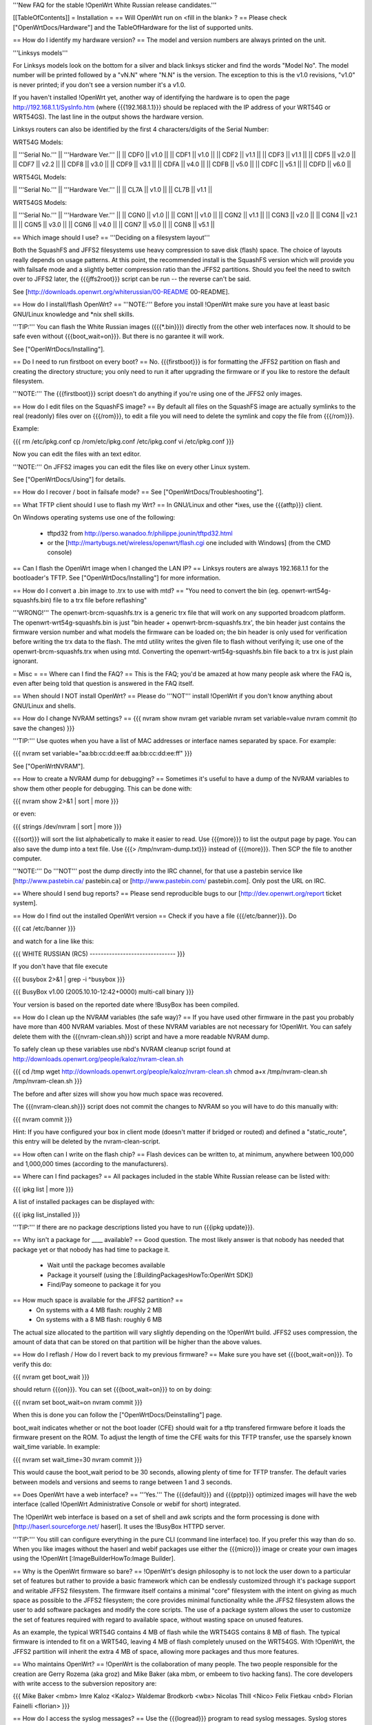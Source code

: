 '''New FAQ for the stable !OpenWrt White Russian release candidates.'''

[[TableOfContents]]
= Installation =
== Will OpenWrt run on <fill in the blank> ? ==
Please check ["OpenWrtDocs/Hardware"] and the TableOfHardware for the list of supported units.

== How do I identify my hardware version? ==
The model and version numbers are always printed on the unit.

'''Linksys models'''

For Linksys models look on the bottom for a silver and black linksys sticker and find the words "Model No". The model number will be printed followed by a "vN.N" where "N.N" is the version. The exception to this is the v1.0 revisions, "v1.0" is never printed; if you don't see a version number it's a v1.0.

If you haven't installed !OpenWrt yet, another way of identifying the hardware is to open the page http://192.168.1.1/SysInfo.htm (where {{{192.168.1.1}}} should be replaced with the IP address of your WRT54G or WRT54GS). The last line in the output shows the hardware version.

Linksys routers can also be identified by the first 4 characters/digits of the Serial Number:

WRT54G Models:

|| '''Serial No.''' || '''Hardware Ver.''' ||
|| CDF0 || v1.0 ||
|| CDF1 || v1.0 ||
|| CDF2 || v1.1 ||
|| CDF3 || v1.1 ||
|| CDF5 || v2.0 ||
|| CDF7 || v2.2 ||
|| CDF8 || v3.0 ||
|| CDF9 || v3.1 ||
|| CDFA || v4.0 ||
|| CDFB || v5.0 ||
|| CDFC || v5.1 ||
|| CDFD || v6.0 ||

WRT54GL Models:

|| '''Serial No.''' || '''Hardware Ver.''' ||
|| CL7A || v1.0 ||
|| CL7B || v1.1 ||

WRT54GS Models:

|| '''Serial No.''' || '''Hardware Ver.''' ||
|| CGN0 || v1.0 ||
|| CGN1 || v1.0 ||
|| CGN2 || v1.1 ||
|| CGN3 || v2.0 ||
|| CGN4 || v2.1 ||
|| CGN5 || v3.0 ||
|| CGN6 || v4.0 ||
|| CGN7 || v5.0 ||
|| CGN8 || v5.1 ||


== Which image should I use? ==
'''Deciding on a filesystem layout'''

Both the SquashFS and JFFS2 filesystems use heavy compression to save disk (flash) space. The choice of layouts really depends on usage patterns. At this point, the recommended install is the SquashFS version which will provide you with failsafe mode and a slightly better compression ratio than the JFFS2 partitions. Should you feel the need to switch over to JFFS2 later, the {{{jffs2root}}} script can be run -- the reverse can't be said.

See [http://downloads.openwrt.org/whiterussian/00-README 00-README].

== How do I install/flash OpenWrt? ==
'''NOTE:''' Before you install !OpenWrt make sure you have at least basic GNU/Linux knowledge and *nix shell skills.

'''TIP:''' You can flash the White Russian images ({{{*.bin}}}) directly from the other web interfaces now. It should to be safe even without {{{boot_wait=on}}}. But there is no garantee it will work.

See ["OpenWrtDocs/Installing"].

== Do I need to run firstboot on every boot? ==
No. {{{firstboot}}} is for formatting the JFFS2 partition on flash and creating the directory structure; you only need to run it after upgrading the firmware or if you like to restore the default filesystem.

'''NOTE:''' The {{{firstboot}}} script doesn't do anything if you're using one of the JFFS2 only images.

== How do I edit files on the SquashFS image? ==
By default all files on the SquashFS image are actually symlinks to the real (readonly) files over on {{{/rom}}}, to edit a file you will need to delete the symlink and copy the file from {{{/rom}}}.

Example:

{{{
rm /etc/ipkg.conf
cp /rom/etc/ipkg.conf /etc/ipkg.conf
vi /etc/ipkg.conf
}}}

Now you can edit the files with an text editor.

'''NOTE:''' On JFFS2 images you can edit the files like on every other Linux system.

See ["OpenWrtDocs/Using"] for details.

== How do I recover / boot in failsafe mode? ==
See ["OpenWrtDocs/Troubleshooting"].

== What TFTP client should I use to flash my Wrt? ==
In GNU/Linux and other *ixes, use the {{{atftp}}} client.

On Windows operating systems use one of the following:

 * tftpd32 from http://perso.wanadoo.fr/philippe.jounin/tftpd32.html
 * or the [http://martybugs.net/wireless/openwrt/flash.cgi one included with Windows] (from the CMD console)

== Can I flash the OpenWrt image when I changed the LAN IP? ==
Linksys routers are always 192.168.1.1 for the bootloader's TFTP. See ["OpenWrtDocs/Installing"] for more information.

== How do I convert a .bin image to .trx to use with mtd? ==
"You need to convert the bin (eg. openwrt-wrt54g-squashfs.bin) file to a trx file before reflashing"

'''WRONG!''' The openwrt-brcm-squashfs.trx is a generic trx file that will work on any supported broadcom platform. The openwrt-wrt54g-squashfs.bin is just "bin header + openwrt-brcm-squashfs.trx', the bin header just contains the firmware version number and what models the firmware can be loaded on; the bin header is only used for verification before writing the trx data to the flash. The mtd utility writes the given file to flash without verifying it; use one of the openwrt-brcm-squashfs.trx when using mtd. Converting the openwrt-wrt54g-squashfs.bin file back to a trx is just plain ignorant.

= Misc =
== Where can I find the FAQ? ==
This is the FAQ; you'd be amazed at how many people ask where the FAQ is, even after being told that question is answered in the FAQ itself.

== When should I NOT install OpenWrt? ==
Please do '''NOT''' install !OpenWrt if you don't know anything about GNU/Linux and shells.

== How do I change NVRAM settings? ==
{{{
nvram show
nvram get variable
nvram set variable=value
nvram commit (to save the changes)
}}}

'''TIP:''' Use quotes when you have a list of MAC addresses or interface names separated by space.  For example:

{{{
nvram set variable="aa:bb:cc:dd:ee:ff aa:bb:cc:dd:ee:ff"
}}}

See ["OpenWrtNVRAM"].

== How to create a NVRAM dump for debugging? ==
Sometimes it's useful to have a dump of the NVRAM variables to show them other people for debugging. This can be done with:

{{{
nvram show 2>&1 | sort | more
}}}

or even:

{{{
strings /dev/nvram | sort | more
}}}

{{{sort}}} will sort the list alphabetically to make it easier to read. Use {{{more}}} to list the output page by page. You can also save the dump into a text file. Use {{{> /tmp/nvram-dump.txt}}} instead of {{{more}}}. Then SCP the file to another computer.

'''NOTE:''' Do '''NOT''' post the dump directly into the IRC channel, for that use a pastebin service like [http://www.pastebin.ca/ pastebin.ca] or [http://www.pastebin.com/ pastebin.com]. Only post the URL on IRC.

== Where should I send bug reports? ==
Please send reproducible bugs to our [http://dev.openwrt.org/report ticket system].

== How do I find out the installed OpenWrt version ==
Check if you have a file {{{/etc/banner}}}. Do

{{{
cat /etc/banner
}}}

and watch for a line like this:

{{{
WHITE RUSSIAN (RC5) -------------------------------
}}}

If you don't have that file execute

{{{
busybox 2>&1 | grep -i ^busybox
}}}

{{{
BusyBox v1.00 (2005.10.10-12:42+0000) multi-call binary
}}}

Your version is based on the reported date where !BusyBox has been compiled.

== How do I clean up the NVRAM variables (the safe way)? ==
If you have used other firmware in the past you probably have more than 400 NVRAM variables. Most of these NVRAM variables are not necessary for !OpenWrt. You can safely delete them with the {{{nvram-clean.sh}}} script and have a more readable NVRAM dump.

To safely clean up these variables use nbd's NVRAM cleanup script found at http://downloads.openwrt.org/people/kaloz/nvram-clean.sh

{{{
cd /tmp
wget http://downloads.openwrt.org/people/kaloz/nvram-clean.sh
chmod a+x /tmp/nvram-clean.sh
/tmp/nvram-clean.sh
}}}

The before and after sizes will show you how much space was recovered.

The {{{nvram-clean.sh}}} script does not commit the changes to NVRAM so you will have to do this manually with:

{{{
nvram commit
}}}

Hint: If you have configured your box in client mode (doesn't matter if bridged or routed) and defined a "static_route", this entry will be deleted by the nvram-clean-script.

== How often can I write on the flash chip? ==
Flash devices can be written to, at minimum, anywhere between 100,000 and 1,000,000 times (according to the manufacturers).

== Where can I find packages? ==
All packages included in the stable White Russian release can be listed with:

{{{
ipkg list | more
}}}

A list of installed packages can be displayed with:

{{{
ipkg list_installed
}}}

'''TIP:''' If there are no package descriptions listed you have to run {{{ipkg update}}}.

== Why isn't a package for ____ available? ==
Good question. The most likely answer is that nobody has needed that package yet or that nobody has had time to package it.

 * Wait until the package becomes available
 * Package it yourself (using the [:BuildingPackagesHowTo:OpenWrt SDK])
 * Find/Pay someone to package it for you

== How much space is available for the JFFS2 partition? ==
 * On systems with a 4 MB flash: roughly 2 MB
 * On systems with a 8 MB flash: roughly 6 MB

The actual size allocated to the partition will vary slightly depending on the !OpenWrt build. JFFS2 uses compression, the amount of data that can be stored on that partition will be higher than the above values.

== How do I reflash / How do I revert back to my previous firmware? ==
Make sure you have set {{{boot_wait=on}}}. To verify this do:

{{{
nvram get boot_wait
}}}

should return {{{on}}}. You can set {{{boot_wait=on}}} to on by doing:

{{{
nvram set boot_wait=on
nvram commit
}}}

When this is done you can follow the ["OpenWrtDocs/Deinstalling"] page.

boot_wait indicates whether or not the boot loader (CFE) should wait for a tftp transfered firmware before it loads the firmware present on the ROM. To adjust the length of time the CFE waits for this TFTP transfer, use the sparsely known wait_time variable. In example:

{{{
nvram set wait_time=30
nvram commit
}}}

This would cause the boot_wait period to be 30 seconds, allowing plenty of time for TFTP transfer. The default varies between models and versions and seems to range between 1 and 3 seconds.

== Does OpenWrt have a web interface? ==
'''Yes.''' The {{{default}}} and {{{pptp}}} optimized images will have the web interface (called !OpenWrt Administrative Console or webif for short) integrated.

The !OpenWrt web interface is based on a set of shell and awk scripts and the form processing is done with [http://haserl.sourceforge.net/ haserl]. It uses the !BusyBox HTTPD server.

'''TIP:''' You still can configure everything in the pure CLI (command line interface) too. If you prefer this way than do so. When you like images without the haserl and webif packages use either the {{{micro}}} image or create your own images using the !OpenWrt [:ImageBuilderHowTo:Image Builder].

== Why is the OpenWrt firmware so bare? ==
!OpenWrt's design philosophy is to not lock the user down to a particular set of features but rather to provide a basic framework which can be endlessly customized through it's package support and writable JFFS2 filesystem. The firmware itself contains a minimal "core" filesystem with the intent on giving as much space as possible to the JFFS2 filesystem; the core provides minimal functionality while the JFFS2 filesystem allows the user to add software packages and modify the core scripts. The use of a package system allows the user to customize the set of features required with regard to available space, without wasting space on unused features.

As an example, the typical WRT54G contains 4 MB of flash while the WRT54GS contains 8 MB of flash. The typical firmware is intended to fit on a WRT54G, leaving 4 MB of flash completely unused on the WRT54GS. With !OpenWrt, the JFFS2 partition will inherit the extra 4 MB of space, allowing more packages and thus more features.

== Who maintains OpenWrt? ==
!OpenWrt is the collaboration of many people. The two people responsible for the creation are Gerry Rozema (aka groz) and Mike Baker (aka mbm, or embeem to tivo hacking fans). The core developers with write access to the subversion repository are:

{{{
Mike Baker <mbm>
Imre Kaloz <Kaloz>
Waldemar Brodkorb <wbx>
Nicolas Thill <Nico>
Felix Fietkau <nbd>
Florian Fainelli <florian>
}}}

== How do I access the syslog messages? ==
Use the {{{logread}}} program to read syslog messages. Syslog stores the messages in the Wrt's RAM. When the specified part of the RAM gets full syslog deletes the old messages.

To log to a remote syslog server use:

{{{
nvram set log_ipaddr=aaa.bbb.ccc.ddd
}}}

Replace {{{aaa.bbb.ccc.ddd}}} with the IP address of your remote syslog server where you want to log to.

See MiniHowtos for details on remote logging.

== How do I have it do something every YYY seconds/minutes? ==
!OpenWrt uses {{{crond}}}. So you have to setup a cronjob like on every Linux system.

See HowtoEnableCron for details.

== What does /sbin/wifi do? ==
The {{{/sbin/wifi}}} program reads the wireless {{{wl0_}}} settings from NVRAM and reconfigures the Broadcom wireless driver ({{{wl.o}}}). This is because the Broadcom wireless driver wants the NVRAM variables in a special order.

The source code for {{{/sbin/wifi}}} is available in SVN. Browse the [https://dev.openwrt.org/file/branches/whiterussian/openwrt/package/wificonf/wificonf.c wificonf.c source].

== How do I open a WRT54G/WRT54GS? ==
/!\ '''WARNING:''' Opening the case will void your warranty.  (If you're running third party firmware you've already voided the warranty. ;-) )

For the most part Linksys uses a screwless case, although some models (unspecified as to exactly which ones) do have screws.  The blue front panel holds everything together, occasionally there are screws under the front two rubber feet. Remove the antennas then pull the blue panel off.  The remaining pieces will then slide apart. See [http://voidmain.is-a-geek.net/redhat/wrt54g_revival.html pictures].

The easiest way to open the case is to get a firm grip on one of the blue legs and one of the grey legs and quickly yank apart.  It will take some force to open the WRT54G for the first time, so be gentle but firm.  Apply enough force, but not too much. If it doesn't come apart check for screws under the front feet.

== When using the SSH client from OpenWrt, I get the following message: "no auths methods could be used". ==
The message {{{no auths methods could be used}}} is related to the following utilization: {{{dropbear}}} as SSH client and {{{openssh}}} as {{{sshd}}} server, basically, activating this option in {{{/etc/ssh/sshd_config}}} works:

{{{
PasswordAuthentication yes
}}}

## ##################################################
= Networking =
== How do I create a DHCP server? ==
The [http://thekelleys.org.uk/dnsmasq/doc.html dnsmasq] program acts as DNS and DHCP server in !OpenWrt. By default it hands out IP addresses from

{{{192.168.1.100}}} to {{{192.168.1.250}}}.

To change this you have to set two NVRAM variables.

{{{
nvram set dhcp_start=<start_number>
nvram set dhcp_num=<number_of_hosts>
nvram commit
}}}

and restart {{{dnsmasq}}} with:

{{{
killall -9 dnsmasq; /etc/init.d/S50dnsmasq
}}}

For more details on howto configure static IP addresses see ["OpenWrtDocs/dnsmasq"].

== Where should I put custom firewall rules? ==
They go into the file {{{/etc/firewall.user}}}. This file has a few examples in it as well. Don't forget to rerun the {{{/etc/firewall.user}}} scirpt to activate your changes.

{{{/etc/firewall.user}}} gets called from the {{{/etc/init.d/S45firewall}}} script on each reboot.

Since !OpenWrt uses the standard Linux {{{iptables}}} for firewalling a good starting point for documentation is http://www.netfilter.org/documentation/.

'''TIP:''' If you install {{{qosfw-scripts}}} then it's easier to configure port forwarding.

== How do I configure QoS aka traffic shaping in OpenWrt? ==
See ["MiniHowtos/QoSHowto"].

== How do I route wireless instead of a bridging LAN and WIFI? ==
See ["OpenWrtDocs/Configuration"].

== How do I set the timezone and make it stick between reboots? ==
!OpenWrt stores the timezone in the {{{/etc/TZ}}} file.

'''NOTE:''' Most routers does '''NOT''' have a CMOS hardware clock. That means you have to sync the time after every reboot.

For details on configuring your timezone see ["OpenWrtDocs/Configuration"].

== What is br0? ==
By default the LAN ports and the wireless interface are bridged together as the virtual interface {{{br0}}}, allowing the LAN and wireless to share the same IP range.

== How do I configure MAC address cloning in OpenWrt? ==
To enable MAC address cloning in !OpenWrt on the WAN interface you have to set the {{{wan_hwaddr}}} NVRAM variable.

{{{
nvram set wan_hwaddr="aa:bb:cc:dd:ee:ff"
nvram commit
}}}

After that reboot your Wrt router.

{{{
reboot
}}}

Now check the MAC address on the your WAN interface with the {{{ifconfig}}} command. Your WAN interface should have the MAC address which you set in the NVRAM variable above.

== How do I enable WEP encryption? ==
{{{
ifdown wifi
nvram set wl0_wep=enabled
nvram set wl0_key=1
nvram set wl0_key1=deadbeef12345deadbeef12345
ifup wifi
/sbin/wifi
}}}

The WEP key {{{wl0_key1}}} must be in '''HEX''' format (allowed HEX digits are 0-9 and a-f lower case). The length of the key must be exact 26 HEX digits than you have a 128 bit WEP key. Avoid using WEP keys with 00 at the end, otherwise the driver won't be able to detect the key length correctly.

To save these settings and have the WEP key set each bootup, save the changes to NVRAM:

{{{
nvram commit
}}}

See ["OpenWrtDocs/Configuration"] for details.

== How do I use WiFi Protected Access (WPA)? ==
You have to install the {{{nas}}} package (which provides WPA encryption) if not already done with:

{{{
ipkg install nas
}}}

Now set some NVRAM variables:

{{{
nvram set wl0_akm=psk
nvram set wl0_crypto=tkip
nvram set wl0_wpa_psk=<your_preshared_key>
nvram commit
}}}

Replace {{{<your_preshared_key>}}} to appropriate.

'''NOTE:''' The length of the {{{wl0_wpa_psk}}} NVRAM variable must be at least 8 chars up to 63 chars.

Start WPA with

{{{
/etc/init.d/S41wpa
}}}

Check with the {{{ps}}} command if there is a {{{nas}}} process running. If it's not working try rebooting the router.

For details and howto configure WPA2 or AES encryption see ["OpenWrtDocs/Configuration"].

== How can I enable Client Mode? ==
OpenWrt can be configured as Bridged Client Mode or Routed Client Mode.

For more details on configuring the Wrt as a wireless client, see ClientModeHowto.

== Wireless Distribution System (WDS) / Repeater / Bridge ==
This is an ASCII art for what WDS can be useful.

{{{
                / - - - Wireless Clients
               |
INTERNET-----WRT54G_1- - - - - -WRT54G_2 - - - - - Wireless Clients
             | | | |            | | | |
            4 clients          4 clients

----- Cable link
- - - Wlan link
}}}

With WDS you can connect wireless clients to all APs. In client mode this is not possible.

For connection of two AP together, both machines have to be set up.

{{{
nvram set wl0_lazywds=0
nvram set wl0_wds=aa:bb:cc:dd:ee:ff
nvram commit
ifup wifi; /sbin/wifi
}}}

Replace {{{aa:bb:cc:dd:ee:ff}}} with the MAC address of the router you would like to connect via WDS. On WRT54G_1 set MAC of WRT54G_2 and on WRT54G_2 set MAC of WRT54G_1.

If the other router is running OpenWrt too you can get the MAC address from output of:

{{{
iwconfig eth1
}}}

/!\ '''IMPORTANT:''' Use the correct [:OpenWrtDocs/Configuration#NetworkInterfaceNames:network interface name] for your hardware.

See ["OpenWrtDocs/Configuration"] for details.

== How do I disable ESSID broadcast? ==
This can be done easily with

{{{
nvram set wl0_closed=1
/sbin/wifi
}}}

To keep the settings over a reboot run:

{{{
nvram commit
}}}

== Can I adjust the transmit power? ==
Yes, but cranking the power to the maximum won't help you any. You might transmit farther but the noise level will be higher (and will probably bleed into the neighbouring channels; that looks like [http://wl500g.info/showthread.php?t=12&page=2 this] then) and your recieve sensitivity won't be improved any, limiting your distance. If you want better range go buy better antennas.

== What is the difference between wl0_* and wl_* variables? ==
Use the {{{wl0_*}}} variables. The {{{wl_*}}} variables are obsolete and unused.

== How do I configure PPPoE for Internet access? ==
That's easy. Just set some NVRAM variables and plug your DSL modem into the WAN port.

/!\ '''IMPORTANT:''' Use the correct [:OpenWrtDocs/Configuration#NetworkInterfaceNames:network interface name] for your hardware version in the {{{pppoe_ifname}}} and {{{wan_device}}} NVRAM variables.

{{{
nvram set wan_ifname=ppp0
nvram set wan_proto=pppoe
nvram set ppp_idletime=10
nvram set ppp_mtu=1492 # The MTU of your ISP
nvram set ppp_passwd=<your_isp_password>
nvram set ppp_redialperiod=15
nvram set ppp_username=<your_isp_login>
nvram set pppoe_ifname=<your_WAN_interface_name>
nvram set wan_device=<your_WAN_interface_name>
nvram commit
}}}

When done bring up the WAN connection with:

{{{
ifup wan
}}}

See ["OpenWrtDocs/Configuration"] for details.

== How do I configure DHCP for internet access? ==
By default !OpenWrt will listen on the WAN interface for a another DHCP server in your LAN. Use this kind of internet access f.e. if you have a cable modem.

When you have configured PPPoE before than set the following NVRAM variables to activate DHCP on the WAN interface.

{{{
nvram set wan_ifname=<your_WAN_interface_name>
nvram set wan_proto=dhcp
nvram commit
}}}

/!\ '''IMPORTANT:''' Use the correct [:OpenWrtDocs/Configuration#NetworkInterfaceNames:network interface name] for your hardware.

When done bring up the WAN connection with:

{{{
ifup wan
}}}

== How do I configure PPTP for internet access? ==
Install the {{{pptp}}} package via

{{{
ipkg install pptp
}}}

'''TIP:''' If you have no Internet connection for installing the package, you can flash the PPTP optimized images (with preinstalled PPTP packages instead of PPPoE packages) from his [http://downloads.openwrt.org/whiterussian/newest/pptp/ download directory].

When you have done this set the following NVRAM variables.

/!\ '''IMPORTANT:''' Use the correct [:OpenWrtDocs/Configuration#NetworkInterfaceNames:network interface name] for your hardware version in the {{{pptp_ifname}}} NVRAM variable.

{{{
nvram set wan_proto=pptp
nvram set wan_ifname=ppp0
nvram set pptp_ifname=<your_WAN_interface_name>
nvram set pptp_proto=static
nvram set pptp_server_ip=<pptp_server_ip_from_your_isp>
nvram set ppp_username=<your_isp_login>
nvram set ppp_passwd=<your_isp_password>
nvram set ppp_redialperiod=30
nvram set ppp_idletime=5
nvram set ppp_mtu=1492 # The MTU of your ISP
nvram set wan_ipaddr=<your_wan_ip>
nvram set wan_netmask=255.255.255.0
nvram commit
}}}

Than bring up your WAN interface where your modem is connected to via:

{{{
ifup wan
}}}

For more information see the ["PPTPClientHowto"].

== iptables -F locks you out of telnet/ssh ==
The default policy on the filter table is DROP.

If you want to experiment with iptables while logged in via telnet/ssh,  run the following iptables commands:

{{{
iptables -P INPUT ACCEPT
iptables -P OUTPUT ACCEPT
iptables -P FORWARD ACCEPT}}}

## ##################################################
= Development =
See also the !OpenWrt [http://dev.openwrt.org/ development center] website. There you can browse the source code and send reproducible bugs with the ticket system (in trac).

== How do I create a package? ==
See BuildingPackagesHowTo.

== Requirements for compiling OpenWrt ==
For compiling !OpenWrt (from SVN or from the tarball, both the White Russian stable release) you need at least a recent GNU/Linux distribution and the following programs installed:

{{{
gcc, g++, binutils, patch, bzip2, flex, bison, make, gettext, unzip, libz-dev and
libc headers -- additional package dependencies: madwifi: uudecode(sharutils), privoxy: autoconf
}}}

When you get error messages related to libnvram, upgrade {{{make}}} to version 3.80. If that is not working as expected patch {{{make}}} 3.80 with the [http://ftp.debian.org/debian/pool/main/m/make/make_3.80-9.diff.gz Debian make patches].

Approximately required disc space for compiling OpenWrt:

||'''Branch''' ||'''Min.''' ||'''Max.''' ||
||Stable Source ||1.5 GB ||3.5 GB ||
||Development ||? ||3.8 GB ||


== Where is the subversion (SVN) repository ? ==
'''Stable Source'''

The stable source code can be found in the above directory or from our SVN repository. This is not recommended for beginners; we will not troubleshoot failed compiles.

{{{
svn co https://svn.openwrt.org/openwrt/branches/whiterussian/openwrt/
}}}

[http://dev.openwrt.org/browser/branches/whiterussian/openwrt/ Browse] the stable source SVN branch.

'''Development'''

/!\ '''WARNING:''' Please never use any image of Kamikaze, if you have no access to serial console. The chance to brick your router with the development version is very high.

Development take place in SVN. You get the source via:

{{{
svn co https://svn.openwrt.org/openwrt/trunk/openwrt/}}}

[http://dev.openwrt.org/browser/trunk/openwrt/ Browse] the development SVN branch.


/!\ '''NOTE:''' Development has temporarily moved to the buildroot-ng branch... for development information, check: https://dev.openwrt.org .

== Should I report bugs releated to the buildroot system ==
Yes. If you find any bugs, please use our [http://dev.openwrt.org/report ticket system] or send a report to openwrt-devel@openwrt.org . You can send patches for the bugs as well.

/!\ '''NOTE:''' Changes to the buildroot system or the associated {{{Makefiles}}} could break the compile process. Please do not submit bug reports against modified copies of buildroot. Thanks.

== Where is the buildroot documentation? ==
BuildRoot. Or see [http://downloads.openwrt.org/docs/buildroot-documentation.html buildroot documentation].
